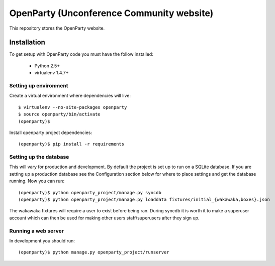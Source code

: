 ============================
OpenParty (Unconference Community website)
============================

This repository stores the OpenParty website.


Installation
============

To get setup with OpenParty code you must have the follow installed:

 * Python 2.5+
 * virtualenv 1.4.7+

Setting up environment
----------------------

Create a virtual environment where dependencies will live::

    $ virtualenv --no-site-packages openparty
    $ source openparty/bin/activate
    (openparty)$

Install openparty project dependencies::

    (openparty)$ pip install -r requirements


Setting up the database
-----------------------

This will vary for production and development. By default the project is set
up to run on a SQLite database. If you are setting up a production database
see the Configuration section below for where to place settings and get the
database running. Now you can run::

    (openparty)$ python openparty_project/manage.py syncdb
    (openparty)$ python openparty_project/manage.py loaddata fixtures/initial_{wakawaka,boxes}.json

The wakawaka fixtures will require a user to exist before being ran. During
syncdb it is worth it to make a superuser account which can then be used for
making other users staff/superusers after they sign up.

Running a web server
--------------------

In development you should run::

    (openparty)$ python manage.py openparty_project/runserver
